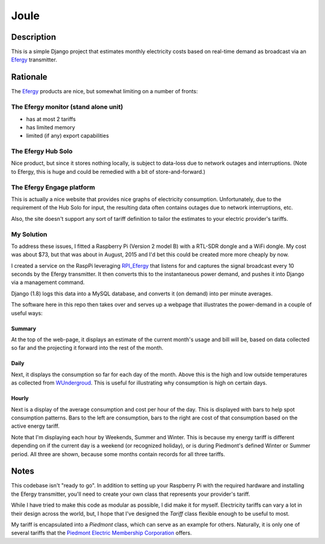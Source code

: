 =====
Joule
=====

Description
===========

This is a simple Django project that estimates monthly electricity costs based
on real-time demand as broadcast via an Efergy_ transmitter.


Rationale
=========

The Efergy_ products are nice, but somewhat limiting on a number of fronts:

The Efergy monitor (stand alone unit)
-------------------------------------
- has at most 2 tariffs
- has limited memory
- limited (if any) export capabilities

The Efergy Hub Solo
-------------------
Nice product, but since it stores nothing locally, is subject to data-loss due
to network outages and interruptions. (Note to Efergy, this is huge and could
be remedied with a bit of store-and-forward.)

The Efergy Engage platform
--------------------------
This is actually a nice website that provides nice graphs of electricity
consumption. Unfortunately, due to the requirement of the Hub Solo for input,
the resulting data often contains outages due to network interruptions, etc.

Also, the site doesn't support any sort of tariff definition to tailor the
estimates to your electric provider's tariffs.

My Solution
-----------
To address these issues, I fitted a Raspberry Pi (Version 2 model B) with a
RTL-SDR dongle and a WiFi dongle. My cost was about $73, but that was about in
August, 2015 and I'd bet this could be created more more cheaply by now.

I created a service on the RaspPi leveraging RPI_Efergy_ that listens for and
captures the signal broadcast every 10 seconds by the Efergy transmitter. It
then converts this to the instantaneous power demand, and pushes it into
Django via a management command.

Django (1.8) logs this data into a MySQL database, and converts it (on demand)
into per minute averages.

The software here in this repo then takes over and serves up a webpage that
illustrates the power-demand in a couple of useful ways:

Summary
+++++++

At the top of the web-page, it displays an estimate of the current month's
usage and bill will be, based on data collected so far and the projecting it
forward into the rest of the month.

.. image:: images/summary.jpg


Daily
+++++

Next, it displays the consumption so far for each day of the month. Above
this is the high and low outside temperatures as collected from WUndergroud_.
This is useful for illustrating why consumption is high on certain days.

.. image:: images/daily.jpg


Hourly
++++++

Next is a display of the average consumption and cost per hour of the day.
This is displayed with bars to help spot consumption patterns. Bars to the
left are consumption, bars to the right are cost of that consumption based
on the active energy tariff.

.. image:: images/hourly.jpg

Note that I'm displaying each hour by Weekends, Summer and Winter. This is
because my energy tariff is different depending on if the current day is a
weekend (or recognized holiday), or is during Piedmont's defined Winter or
Summer period. All three are shown, because some months contain records for
all three tariffs.


Notes
=====

This codebase isn't "ready to go". In addition to setting up your Raspberry Pi
with the required hardware and installing the Efergy transmitter, you'll need
to create your own class that represents your provider's tariff.

While I have tried to make this code as modular as possible, I did make it for
myself. Electricity tariffs can vary a lot in their design across the world,
but, I hope that I've designed the `Tariff` class flexible enough to be useful
to most.

My tariff is encapsulated into a `Piedmont` class, which can serve as an
example for others. Naturally, it is only one of several tariffs that the
`Piedmont Electric Membership Corporation`__ offers.


.. _RPI_Efergy: https://github.com/daveblackuk/RPI_Efergy
.. _Efergy: http://efergy.com/
.. _WUndergroud: https://www.wunderground.com/
.. _PEMC: http://pemc.coop/
__ PEMC_
